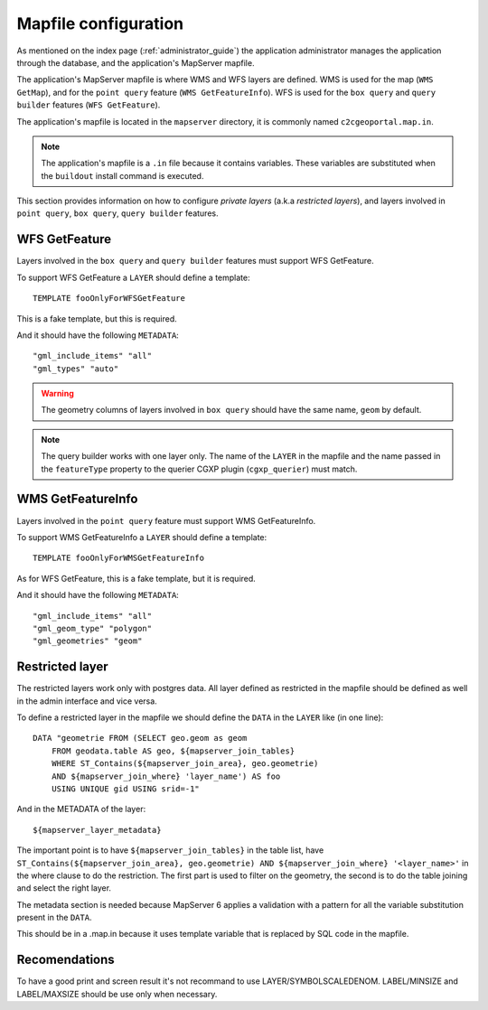 .. _administrator_mapfile:

Mapfile configuration
=====================

As mentioned on the index page (:ref:`administrator_guide`) the application
administrator manages the application through the database, and the
application's MapServer mapfile.

The application's MapServer mapfile is where WMS and WFS layers are defined.
WMS is used for the map (``WMS GetMap``), and for the ``point query`` feature
(``WMS GetFeatureInfo``). WFS is used for the ``box query`` and ``query
builder`` features (``WFS GetFeature``).

The application's mapfile is located in the ``mapserver`` directory, it is
commonly named ``c2cgeoportal.map.in``.

.. note::

    The application's mapfile is a ``.in`` file because it contains variables.
    These variables are substituted when the ``buildout`` install command is
    executed.

This section provides information on how to configure *private layers* (a.k.a
*restricted layers*), and layers involved in ``point query``, ``box query``,
``query builder`` features.

WFS GetFeature
--------------

Layers involved in the ``box query`` and ``query builder`` features must
support WFS GetFeature.

To support WFS GetFeature a ``LAYER`` should define a template::

    TEMPLATE fooOnlyForWFSGetFeature

This is a fake template, but this is required.

And it should have the following ``METADATA``::

    "gml_include_items" "all"
    "gml_types" "auto"

.. warning::

    The geometry columns of layers involved in ``box query`` should have
    the same name, ``geom`` by default.

.. note::

    The query builder works with one layer only. The name of the ``LAYER`` in
    the mapfile and the name passed in the ``featureType`` property to the
    querier CGXP plugin (``cgxp_querier``) must match.

WMS GetFeatureInfo
------------------

Layers involved in the ``point query`` feature must support WMS GetFeatureInfo.

To support WMS GetFeatureInfo a ``LAYER`` should define a template::

    TEMPLATE fooOnlyForWMSGetFeatureInfo

As for WFS GetFeature, this is a fake template, but it is required.

And it should have the following ``METADATA``::

    "gml_include_items" "all"
    "gml_geom_type" "polygon"
    "gml_geometries" "geom"
 
Restricted layer
----------------

The restricted layers work only with postgres data.  All layer defined as
restricted in the mapfile should be defined as well in the admin interface
and vice versa.

To define a restricted layer in the mapfile we should define the ``DATA``
in the ``LAYER`` like (in one line)::

    DATA "geometrie FROM (SELECT geo.geom as geom 
        FROM geodata.table AS geo, ${mapserver_join_tables} 
        WHERE ST_Contains(${mapserver_join_area}, geo.geometrie) 
        AND ${mapserver_join_where} 'layer_name') AS foo 
        USING UNIQUE gid USING srid=-1"

And in the METADATA of the layer::

    ${mapserver_layer_metadata}

The important point is to have ``${mapserver_join_tables}`` in the table list,
have ``ST_Contains(${mapserver_join_area}, geo.geometrie) AND
${mapserver_join_where} '<layer_name>'`` in the where clause to do the
restriction. The first part is used to filter on the geometry, the second is to
do the table joining and select the right layer.

The metadata section is needed because MapServer 6  applies a validation
with a pattern for all the variable substitution present in the ``DATA``.

This should be in a .map.in because it uses template variable that is replaced
by SQL code in the mapfile.


Recomendations
--------------

To have a good print and screen result it's not recommand to use
LAYER/SYMBOLSCALEDENOM. LABEL/MINSIZE and LABEL/MAXSIZE should be use only 
when necessary.


